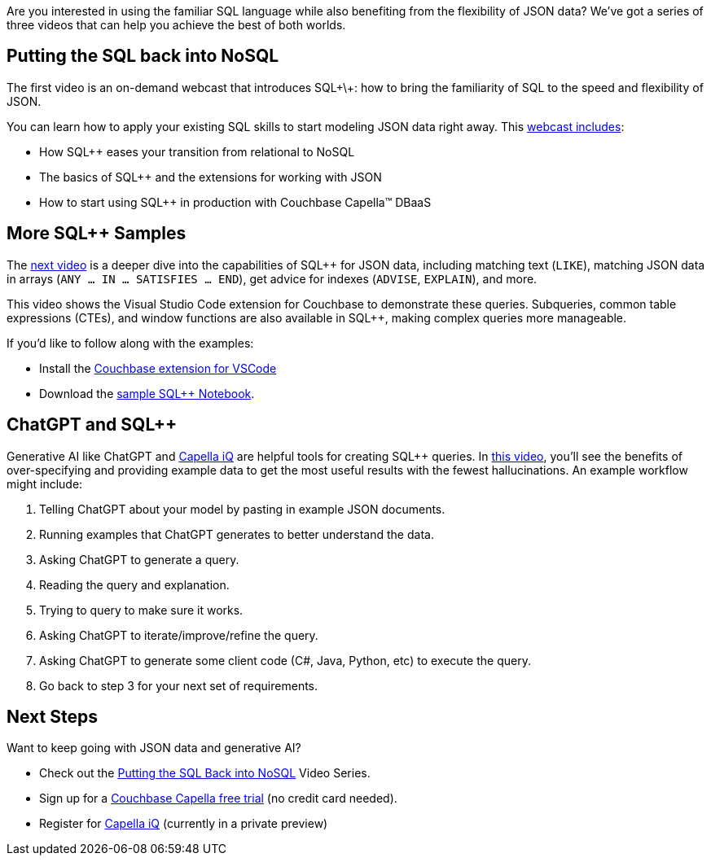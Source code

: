 :imagesdir: images
:meta-description: 
:title: Putting the SQL back into NoSQL Videos
:slug: putting-sql-back-into-nosql-videos
:focus-keyword: ?
:categories: ?
:tags: 
:heroimage: TBD

Are you interested in using the familiar SQL language while also benefiting from the flexibility of JSON data? We've got a series of three videos that can help you achieve the best of both worlds.

== Putting the SQL back into NoSQL

The first video is an on-demand webcast that introduces SQL\+\+: how to bring the familiarity of SQL to the speed and flexibility of JSON.

You can learn how to apply your existing SQL skills to start modeling JSON data right away.  This link:https://resources.couchbase.com/sqlforjson/putting-sql-in-nosql-video?utm_source=website&utm_medium=blog&utm_campaign=sql-json-demo[webcast includes]:

* How SQL++ eases your transition from relational to NoSQL
* The basics of SQL++ and the extensions for working with JSON
* How to start using SQL++ in production with Couchbase Capella™ DBaaS

== More SQL++ Samples

The link:https://resources.couchbase.com/sqlforjson/basic-sql-queries-for-json-video?utm_source=website&utm_medium=blog&utm_campaign=sql-json-demo[next video] is a deeper dive into the capabilities of SQL++ for JSON data, including matching text (`LIKE`), matching JSON data in arrays (`ANY ... IN ... SATISFIES ... END`), get advice for indexes (`ADVISE`, `EXPLAIN`), and more.

This video shows the Visual Studio Code extension for Couchbase to demonstrate these queries. Subqueries, common table expressions (CTEs), and window functions are also available in SQL++, making complex queries more manageable.

If you'd like to follow along with the examples:

* Install the link:https://marketplace.visualstudio.com/items?itemName=Couchbase.vscode-couchbase[Couchbase extension for VSCode]
* Download the link:https://resources.couchbase.com/sqlforjson/pub[sample SQL++ Notebook].

== ChatGPT and SQL++

Generative AI like ChatGPT and link:https://www.couchbase.com/blog/introducing-couchbase-capella-iq/[Capella iQ] are helpful tools for creating SQL++ queries. In link:https://resources.couchbase.com/sqlforjson/chatgpt-for-sql-vid?utm_source=website&utm_medium=blog&utm_campaign=sql-json-demo[this video], you'll see the benefits of over-specifying and providing example data to get the most useful results with the fewest hallucinations. An example workflow might include:

1. Telling ChatGPT about your model by pasting in example JSON documents.
2. Running examples that ChatGPT generates to better understand the data.
3. Asking ChatGPT to generate a query.
4. Reading the query and explanation.
5. Trying to query to make sure it works.
6. Asking ChatGPT to iterate/improve/refine the query.
7. Asking ChatGPT to generate some client code (C#, Java, Python, etc) to execute the query.
8. Go back to step 3 for your next set of requirements.

== Next Steps

Want to keep going with JSON data and generative AI?

* Check out the link:https://resources.couchbase.com/sqlforjson/putting-sql-in-nosql-video[Putting the SQL Back into NoSQL] Video Series.
* Sign up for a link:https://www.couchbase.com/products/capella[Couchbase Capella free trial] (no credit card needed).
* Register for link:https://www.couchbase.com/ai-cloud-services/[Capella iQ] (currently in a private preview)